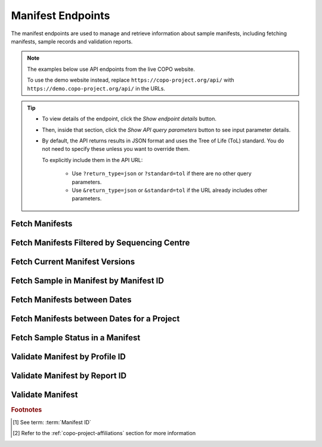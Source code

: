 .. _endpoints-manifest:

Manifest Endpoints
~~~~~~~~~~~~~~~~~~~~

The manifest endpoints are used to manage and retrieve information about sample manifests, including fetching
manifests, sample records and validation reports.

.. note::

   The examples below use API endpoints from the live COPO website.

   To use the demo website instead, replace ``https://copo-project.org/api/`` with
   ``https://demo.copo-project.org/api/`` in the URLs.

.. tip::

   * To view details of the endpoint, click the |manifest-collapsible-item-arrow| *Show endpoint details* button.

   * Then, inside that section, click the |manifest-collapsible-item-arrow| *Show API query parameters* button to see
     input parameter details.

   * By default, the API returns results in JSON format and uses the Tree of Life (ToL) standard. You do not need to
     specify these unless you want to override them.

     To explicitly include them in the API URL:

        * Use ``?return_type=json`` or ``?standard=tol`` if there are no other query parameters.
        * Use ``&return_type=json`` or ``&standard=tol`` if the URL already includes other parameters.

.. seealso::

   See term :term:`Manifest` for more information.

.. raw:: html

   <hr>

Fetch Manifests
"""""""""""""""""

.. collapse:: Show endpoint details

   .. raw:: html

      <br>

   **Usage**

    * This endpoint returns a list of manifest :abbr:`IDs (Identifications)` of sample records.

    * After having retrieved a ``manifest_id`` value, you can use it to retrieve full sample information using the
      :ref:`manifest-api-endpoint-sample-record-by-manifest-id` endpoint or updates using the
      :ref:`audit-api-endpoint-sample-update-by-manifest-id` endpoint.

    *Via a Web Browser (simply paste the URL in the address bar)*

    .. code-block:: bash

       https://copo-project.org/api/manifest

    .. centered:: **OR**

    *Via the Terminal using curl (for command-line users)*

    .. code::

       $ curl -X GET "https://copo-project.org/api/manifest" -H  "accept: application/json"

.. raw:: html

   <br>

Fetch Manifests Filtered by Sequencing Centre
""""""""""""""""""""""""""""""""""""""""""""""

.. collapse:: Show endpoint details

   .. raw:: html

      <br>

   .. collapse:: Show API query parameters

      .. raw:: html

         <br>

      .. tip::

         Filters are applied by appending them as query parameters in the API URL. See the **Usage** and **Example**
         sections for details.

      * **sequencing_centre** (required): The name of the sequencing centre used to filter sample records. Choose
        from the :ref:`list of available sequencing centres <faq-profiles-sequencing-centres-list>` provided in this
        `endpoint <https://copo-project.org/static/swagger/apidocs_index.html#/Sample/get_sample_sequencing_centre>`__.
      * **return_type** (optional): Output format for the results. Options include **json** (default) and **csv**

   .. raw:: html

      <br>

   **Usage**

    Please include at least the ``sequencing_centre`` parameter value in the API URL to retrieve a list of manifest
    IDs records by that sequencing centre. Replace ``<sequencing-centre>`` with the desired sequencing centre name.

    *Via a Web Browser (simply paste the URL in the address bar)*

    .. code-block:: bash

       https://copo-project.org/api/manifest/sequencing_centre?sequencing_centre=<sequencing-centre>

    .. centered:: **OR**

    *Via the Terminal using curl (for command-line users)*

    .. code::

       $ curl -X GET "https://copo-project.org/api/manifest/sequencing_centre?sequencing_centre=<sequencing-centre>" -H  "accept: application/json"

   **Example**

    To retrieve manifest IDs associated with the sequencing centre ``EARLHAM INSTITUTE`` in the default JSON format,
    use the following URL.

    *Via a Web Browser (simply paste the URL in the address bar)*

    .. code-block:: bash

       https://copo-project.org/api/manifest/sequencing_centre?sequencing_centre=EARLHAM%20INSTITUTE

    .. centered:: OR

    *Via the Terminal using curl (for command-line users)*

    .. code::

       $ curl -X GET "https://copo-project.org/api/manifest/sequencing_centre?sequencing_centre=EARLHAM%20INSTITUTE" -H  "accept: application/json"

.. raw:: html

   <br>

Fetch Current Manifest Versions
"""""""""""""""""""""""""""""""

.. collapse:: Show endpoint details

   .. raw:: html

      <br>

   .. collapse:: Show API query parameters

      .. raw:: html

         <br>

      .. tip::

         Filters are applied by appending them as query parameters in the API URL. See the **Usage** and **Example**
         sections for details.

      * **manifest_type** (optional): The type of the manifest [#f2]_. If no manifest type is provided, COPO returns a
        list of project names along with the latest manifest version associated with each.
      * **return_type** (optional): Output format for the results. Options include **json** (default) and **csv**

   .. raw:: html

      <br>

   **Usage**

    *Via a Web Browser (simply paste the URL in the address bar)*

    .. code-block:: bash

       https://copo-project.org/api/manifest/current_version

    .. centered:: **OR**

    *Via the Terminal using curl (for command-line users)*

    .. code::

       $ curl -X GET "https://copo-project.org/api/manifest/current_version" -H  "accept: application/json"

   **Example**

    To retrieve the current manifest version of the ``DTOL`` project in the default JSON format, use the following URL.

    *Via a Web Browser (simply paste the URL in the address bar)*

    .. code-block:: bash

       https://copo-project.org/api/manifest/current_version?manifest_type=DTOL

    .. centered:: **OR**

    *Via the Terminal using curl (for command-line users)*

    .. code::

       $ curl -X GET "https://copo-project.org/api/manifest/current_version?manifest_type=DTOL" -H  "accept: application/json"

.. raw:: html

   <br>

.. _manifest-api-endpoint-sample-record-by-manifest-id:

Fetch Sample in Manifest by Manifest ID
""""""""""""""""""""""""""""""""""""""""

.. collapse:: Show endpoint details

   .. raw:: html

      <br>

   .. collapse:: Show API query parameters

      .. raw:: html

         <br>

      .. tip::

         Filters are applied by appending them as query parameters in the API URL. See the **Usage** and **Example**
         sections for details.

      * **manifest_id** (required): The manifest ID [#f1]_ assigned to sample records.
      * **standard** (optional): The :ref:`standard <mapping-api-standards>` to query the endpoint. Options include:
        **tol** (default), **dwc**, **ena** and **mixs**
      * **return_type** (optional): Output format for the results. Options include **json** (default), **csv** and
        **rocrate**

   .. raw:: html

      <br>

   **Usage**

    Please include at least the ``manifest_id`` parameter value in the API URL to retrieve sample records for that
    manifest. Replace ``{manifest_id}`` with the desired manifest ID.

    *Via a Web Browser (simply paste the URL in the address bar)*

    .. code-block:: bash

       https://copo-project.org/api/manifest/{manifest_id}

    .. centered:: **OR**

    *Via the Terminal using curl (for command-line users)*

    .. code::

       $ curl -X GET "https://copo-project.org/api/manifest/{manifest_id}" -H  "accept: application/json"

   **Example**

    To retrieve sample records for the manifest ID ``f8e5c23d-f735-439f-bfaf-a6886e31741e`` in the ``rocrate``
    format, use the following URL.

    *Via a Web Browser (simply paste the URL in the address bar)*

    .. code-block:: bash

       https://copo-project.org/api/manifest/f8e5c23d-f735-439f-bfaf-a6886e31741e?return_type=rocrate

    .. centered:: **OR**

    *Via the Terminal using curl (for command-line users)*

    .. code::

       $ curl -X GET "https://copo-project.org/api/manifest/f8e5c23d-f735-439f-bfaf-a6886e31741e?return_type=rocrate" -H  "accept: application/json"

.. raw:: html

   <br>

Fetch Manifests between Dates
"""""""""""""""""""""""""""""""""""

.. collapse:: Show endpoint details

   .. raw:: html

      <br>

   .. collapse:: Show API query parameters

      .. raw:: html

         <br>

      .. tip::

         Filters are applied by appending them as query parameters in the API URL. See the **Usage** and **Example**
         sections for details.

      * **from** (required): Start date for filtering (format: YYYY-MM-DDTHH:MM:SS+00:00)
      * **to** (required): End date for filtering (format: YYYY-MM-DDTHH:MM:SS+00:00)
      * **return_type** (optional): Output format for the results. Options include **json** (default) and **csv**

   .. raw:: html

      <br>

   **Usage**

    Please include at least the ``from`` and ``to`` parameter values in the API URL to retrieve a list of
    manifest :abbr:`IDs (Identifications)`  [#f1]_ in a given date period. Replace ``{from}`` and ``{to}`` with the
    desired start and end dates respectively.

    *Via a Web Browser (simply paste the URL in the address bar)*

    .. code-block:: bash

       https://copo-project.org/api/manifest/{from}/{to}

    .. centered:: **OR**

    *Via the Terminal using curl (for command-line users)*

    .. code::

       $ curl -X GET "https://copo-project.org/api/manifest/{from}/{to}" -H  "accept: application/json"

    **Example**

    To retrieve manifest IDs recorded between 1st January, 2025 and 1st May, 2025 in the default JSON format,
    use the following URL.

    *Via a Web Browser (simply paste the URL in the address bar)*

    .. code-block:: bash

       https://copo-project.org/api/manifest/2025-01-01T00:00:00+00:00/2025-05-01T00:00:00+00:00

    .. centered:: **OR**

    *Via the Terminal using curl (for command-line users)*

    .. code::

       $ curl -X GET "https://copo-project.org/api/manifest/2025-01-01T00:00:00+00:00/2025-05-01T00:00:00+00:00" -H  "accept: application/json"

.. raw:: html

   <br>

Fetch Manifests between Dates for a Project
""""""""""""""""""""""""""""""""""""""""""""""

.. collapse:: Show endpoint details

   .. raw:: html

      <br>

   .. collapse:: Show API query parameters

      .. raw:: html

         <br>

      .. tip::

         Filters are applied by appending them as query parameters in the API URL. See the **Usage** and **Example**
         sections for details.

      * **project** (required): The name of the project [#f2]_
      * **from** (required): Start date for filtering (format: YYYY-MM-DDTHH:MM:SS+00:00)
      * **to** (required): End date for filtering (format: YYYY-MM-DDTHH:MM:SS+00:00)
      * **return_type** (optional): Output format for the results. Options include **json** (default) and **csv**

   .. raw:: html

      <br>

   **Usage**

    Please include at least the ``project``, ``from`` and ``to`` parameter values in the API URL to retrieve a list
    of manifest :abbr:`IDs (Identifications)`  [#f1]_  in a given date period for that project. Replace ``{project}``,
    ``{from}`` and ``{to}`` with the desired start and end dates respectively.

    *Via a Web Browser (simply paste the URL in the address bar)*

    .. code-block:: bash

       https://copo-project.org/api/manifest/{project}/{from}/{to}

    .. centered:: **OR**

    *Via the Terminal using curl (for command-line users)*

    .. code::

       $ curl -X GET "https://copo-project.org/api/manifest/{project}/{from}/{to}" -H  "accept: application/json"

    **Example**

    To retrieve manifest IDs for the ``ERGA`` project recorded between 1st January, 2025 and 1st May, 2025
    in the default JSON format, use the following URL.

    *Via a Web Browser (simply paste the URL in the address bar)*

    .. code-block:: bash

       https://copo-project.org/api/manifest/erga/2025-01-01T00:00:00+00:00/2025-05-01T00:00:00+00:00

    .. centered:: **OR**

    *Via the Terminal using curl (for command-line users)*

    .. code::

       $ curl -X GET "https://copo-project.org/api/manifest/erga/2025-01-01T00:00:00+00:00/2025-05-01T00:00:00+00:00" -H  "accept: application/json"


.. raw:: html

   <br>

Fetch Sample Status in a Manifest
"""""""""""""""""""""""""""""""""

.. collapse:: Show endpoint details

   .. raw:: html

      <br>

   .. collapse:: Show API query parameters

      .. raw:: html

         <br>

      .. tip::

         Filters are applied by appending them as query parameters in the API URL. See the **Usage** and **Example**
         sections for details.

      * **manifest_id** (required):The manifest ID [#f1]_ assigned to sample records.
      * **return_type** (optional): Output format for the results. Options include **json** (default) and **csv**

   .. raw:: html

      <br>

   **Usage**

    Please include at least the ``manifest_id`` parameter value in the API URL to retrieve minimal sample status
    information for each sample for that manifest ID. Replace ``{manifest_id}`` with the desired manifest ID.

    *Via a Web Browser (simply paste the URL in the address bar)*

    .. code-block:: bash

       https://copo-project.org/api/manifest/{manifest_id}/sample_status

    .. centered:: **OR**

    *Via the Terminal using curl (for command-line users)*

    .. code::

       $ curl -X GET "https://copo-project.org/api/manifest/{manifest_id}/sample_status" -H  "accept: application/json"

   **Example**

    To retrieve status information for sample records with the manifest ID ``f8e5c23d-f735-439f-bfaf-a6886e31741e`` in
    the default CSV format, use the following URL.

    The browser method will prompt a download of the CSV while the curl method is helpful if you are scripting or
    working in a terminal environment.

    *Via a Web Browser (simply paste the URL in the address bar)*

    .. code-block:: bash

       https://copo-project.org/api/manifest/f8e5c23d-f735-439f-bfaf-a6886e31741e/sample_status?return_type=csv

    .. centered:: **OR**

    *Via the Terminal using curl (for command-line users)*

    .. code::

       $ curl -X GET "https://copo-project.org/api/manifest/f8e5c23d-f735-439f-bfaf-a6886e31741e/sample_status?return_type=csv" -H  "accept: application/json"

.. raw:: html

   <br>

Validate Manifest by Profile ID
""""""""""""""""""""""""""""""""""""""""

.. collapse:: Show endpoint details

   .. raw:: html

      <br>

   .. collapse:: Show API query parameters

      .. raw:: html

         <br>

      .. note::

         Authentication is required in order to use this API method. Create an API key from the
         :ref:`/apiKey API endpoint <endpoints-api-key>` before using this method.

      * **profile_id** (required): The identifier of the profile associated with the manifest to be validated.
      * **file** (optional): The manifest file to be validated. This should be a valid **CSV** or **XLSX** manifest file.

   .. raw:: html

         <br>

   **Usage**

    * Please include at least the ``profile_id`` parameter value in the API URL to validate a manifest associated with
      that profile and receive the validation report ID. Replace ``{profile_id}`` with the desired profile ID.

    * After having retrieved the validation report ID, you can use it to retrieve the validation report using the
      :ref:`manifest-api-endpoint-validation-report-by-id` endpoint.

    *Via a Web Browser (simply paste the URL in the address bar)*

    .. code-block:: bash

       https://copo-project.org/api/manifest/validate

    .. centered:: **OR**

    *Via the Terminal using curl (for command-line users)*

    .. code::

       $ curl -X POST "https://copo-project.org/api/manifest/validate" -H  "accept: */*" -d "title=<title>&description=<description>&profile_type=<profile_type>"

.. raw:: html

   <br>

.. _manifest-api-endpoint-validation-report-by-id:

Validate Manifest by Report ID
"""""""""""""""""""""""""""""""

.. collapse:: Show endpoint details

   .. raw:: html

      <br>

   .. collapse:: Show API query parameters

      .. raw:: html

         <br>

      .. note::

         Authentication is required in order to use this API method. Create an API key from the
         :ref:`/apiKey API endpoint <endpoints-api-key>` before using this method.

      **validation_report_id** (required): The identifier of the validation report.

   .. raw:: html

         <br>

   **Usage**

    Please include the ``validation_report_id`` parameter value in the API URL to retrieve the manifest validation
    report associated with that ID.

    *Via a Web Browser (simply paste the URL in the address bar)*

    .. code-block:: bash

       https://copo-project.org/api/manifest/validate/report

    .. centered:: **OR**

    *Via the Terminal using curl (for command-line users)*

    .. code::

       $ curl -X POST "https://copo-project.org/api/manifest/validate/report" -H  "accept: */*" -d "title=<title>&description=<description>&profile_type=<profile_type>"

.. raw:: html

   <br>

Validate Manifest
"""""""""""""""""""

.. collapse:: Show endpoint details

   .. raw:: html

      <br>

   **Usage**

    This endpoint all manifest validations performed by the authenticated user.

    *Via a Web Browser (simply paste the URL in the address bar)*

    .. code-block:: bash

       https://copo-project.org/api/manifest/validations

    .. centered:: **OR**

    *Via the Terminal using curl (for command-line users)*

    .. code::

      $ curl -X POST "https://copo-project.org/api/manifest/validations/" -H  "accept: */*" -d ""

.. raw:: html

   <hr>

.. rubric:: Footnotes

.. [#f1] See term: :term:`Manifest ID`
.. [#f2] Refer to the :ref:`copo-project-affiliations` section for more information

..
    Images declaration
..

.. |manifest-collapsible-item-arrow| image:: /assets/images/buttons/collapsible_item_arrow.png
   :height: 2ex
   :class: no-scaled-link
